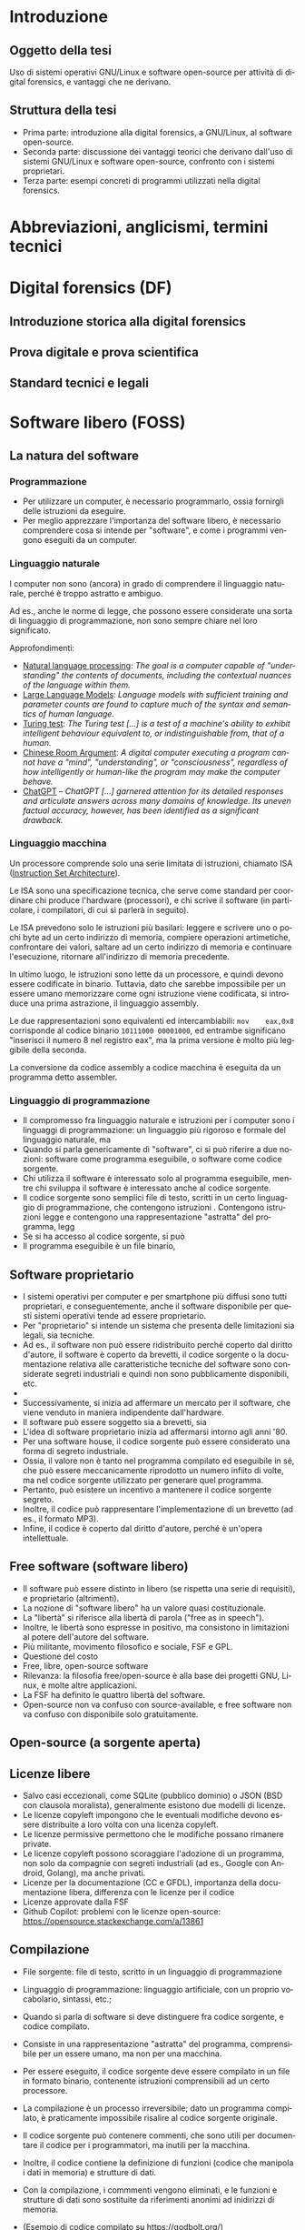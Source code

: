 #+html_head: <link rel="stylesheet" href="./org.css">

#+LANGUAGE: it

* Introduzione
** Oggetto della tesi
Uso di sistemi operativi GNU/Linux e software open-source per attività
di digital forensics, e vantaggi che ne derivano.
** Struttura della tesi
- Prima parte: introduzione alla digital forensics, a GNU/Linux, al
  software open-source.
- Seconda parte: discussione dei vantaggi teorici che derivano
  dall'uso di sistemi GNU/Linux e software open-source, confronto con
  i sistemi proprietari.
- Terza parte: esempi concreti di programmi utilizzati nella digital
  forensics.
* Abbreviazioni, anglicismi, termini tecnici

* Digital forensics (DF)
** Introduzione storica alla digital forensics
** Prova digitale e prova scientifica
** Standard tecnici e legali
* Software libero (FOSS)
** La natura del software
*** Programmazione
- Per utilizzare un computer, è necessario programmarlo, ossia fornirgli delle istruzioni da eseguire.
- Per meglio apprezzare l'importanza del software libero, è necessario comprendere cosa si intende per "software", e come i programmi vengono eseguiti da un computer.
*** Linguaggio naturale
I computer non sono (ancora) in grado di comprendere il linguaggio naturale, perché è troppo astratto e ambiguo.

Ad es., anche le norme di legge, che possono essere considerate una sorta di linguaggio di programmazione, non sono sempre chiare nel loro significato.

Approfondimenti:

- [[https://en.wikipedia.org/wiki/Natural_language_processing][Natural language processing]]: /The goal is a computer capable of "understanding" the contents of documents, including the contextual nuances of the language within them./
- [[https://en.wikipedia.org/wiki/Large_language_model][Large Language Models]]: /Language models with sufficient training and parameter counts are found to capture much of the syntax and semantics of human language./ 
- [[https://en.wikipedia.org/wiki/Turing_test][Turing test]]: /The Turing test [...] is a test of a machine's ability to exhibit intelligent behaviour equivalent to, or indistinguishable from, that of a human./ 
- [[https://en.wikipedia.org/wiki/Chinese_room][Chinese Room Argument]]: /A digital computer executing a program cannot have a "mind", "understanding", or "consciousness", regardless of how intelligently or human-like the program may make the computer behave./
- [[https://en.wikipedia.org/wiki/ChatGPT][ChatGPT]] -- /ChatGPT [...] garnered attention for its detailed responses and articulate answers across many domains of knowledge. Its uneven factual accuracy, however, has been identified as a significant drawback./
*** Linguaggio macchina
Un processore comprende solo una serie limitata di istruzioni, chiamato ISA ([[https://en.wikipedia.org/wiki/Instruction_set_architecture][Instruction Set Architecture]]).

Le ISA sono una specificazione tecnica, che serve come standard per coordinare chi produce l'hardware (processori), e chi scrive il software (in particolare, i compilatori, di cui si parlerà in seguito).

Le ISA prevedono solo le istruzioni più basilari: leggere e scrivere uno o pochi byte ad un certo indirizzo di memoria, compiere operazioni artimetiche, confrontare dei valori, saltare ad un certo indirizzo di memoria e continuare l'esecuzione, ritornare all'indirizzo di memoria precedente.

In ultimo luogo, le istruzioni sono lette da un processore, e quindi devono essere codificate in binario.  Tuttavia, dato che sarebbe impossibile per un essere umano memorizzare come ogni istruzione viene codificata, si introduce una prima astrazione, il linguaggio assembly.

Le due rappresentazioni sono equivalenti ed intercambiabili: =mov    eax,0x8= corrisponde al codice binario =10111000 00001000=, ed entrambe significano "inserisci il numero 8 nel registro eax", ma la prima versione è molto più leggibile della seconda.

La conversione da codice assembly a codice macchina è eseguita da un programma detto assembler.
*** Linguaggio di programmazione
- Il compromesso fra linguaggio naturale e istruzioni per i computer sono i linguaggi di programmazione: un linguaggio più rigoroso e formale del linguaggio naturale, ma
- Quando si parla genericamente di "software", ci si può riferire a due nozioni: software come programma eseguibile, o software come codice sorgente.
- Chi utilizza il software è interessato solo al programma eseguibile, mentre chi sviluppa il software è interessato anche al codice sorgente.
- Il codice sorgente sono semplici file di testo, scritti in un certo
  linguaggio di programmazione, che contengono istruzioni .
  Contengono istruzioni legge e contengono una rappresentazione
  "astratta" del programma, legg
- Se si ha accesso al codice sorgente, si può
- Il programma eseguibile è un file binario,
** Software proprietario
- I sistemi operativi per computer e per smartphone più diffusi sono
  tutti proprietari, e conseguentemente, anche il software disponibile
  per questi sistemi operativi tende ad essere proprietario.
- Per "proprietario" si intende un sistema che presenta delle
  limitazioni sia legali, sia tecniche.
- Ad es., il software non può essere ridistribuito perché coperto dal
  diritto d'autore, il software è coperto da brevetti, il codice
  sorgente o la documentazione relativa alle caratteristiche tecniche
  del software sono considerate segreti industriali e quindi non sono
  pubblicamente disponibili, etc.
-

- Successivamente, si inizia ad affermare un mercato per il software,
  che viene venduto in maniera indipendente dall'hardware.
- Il software può essere soggetto sia a brevetti, sia
- L'idea di software proprietario inizia ad affermarsi intorno agli
  anni '80.
- Per una software house, il codice sorgente può essere considerato
  una forma di segreto industriale.
- Ossia, il valore non è tanto nel programma compilato ed eseguibile
  in sé, che può essere meccanicamente riprodotto un numero infiito di
  volte, ma nel codice sorgente utilizzato per generare quel
  programma.
- Pertanto, può esistere un incentivo a mantenere il codice sorgente
  segreto.
- Inoltre, il codice può rappresentare l'implementazione di un
  brevetto (ad es., il formato MP3).
- Infine, il codice è coperto dal diritto d'autore, perché è un'opera
  intellettuale.
** Free software (software libero)
- Il software può essere distinto in libero (se rispetta una serie di
  requisiti), e proprietario (altrimenti).
- La nozione di "software libero" ha un valore quasi costituzionale.
- La "libertà" si riferisce alla libertà di parola ("free as in speech").
- Inoltre, le libertà sono espresse in positivo, ma consistono in
  limitazioni al potere dell'autore del software.
- Più militante, movimento filosofico e sociale, FSF e GPL.
- Questione del costo
- Free, libre, open-source software
- Rilevanza: la filosofia free/open-source è alla base dei progetti
  GNU, Linux, e molte altre applicazioni.
- La FSF ha definito le quattro libertà del software.
- Open-source non va confuso con source-available, e free software non
  va confuso con disponibile solo gratuitamente.

# All'opposto del software proprietario si trova il "software libero",
# variamente chiamato come "open-source" , "free software", e "libre
# software".

# A causa della convenzione di Berna, il software, inteso come codice
# sorgente, è automaticamente soggetto al diritto d'autore.

# Il termine "open-source", nella sua accezione più restrittiva di
# "source-available", significa solo che il codice sorgente è
# pubblicamente disponibile, ma l'autore conserva tutti i diritti
# riguardo il suo utilizzo.  È come un libro in una libreria pubblica:
# può essere letto, ma senza l'espresso consenso dell'autore non può
# essere fotocopiato, o usato come base per altre opere.

# Anche il termine "free software" può essere fuorviante, perché in
# inglese "free" significa sia "gratuito", che "libero da vincoli"
# (nel caso specifico, i vincoli legali del diritto d'autore).  Un
# programma gratuito (freeware) può essere non-free se l'autore ne
# vieta la redistribuzione. Il software libero può essere venduto ...
** Open-source (a sorgente aperta)
** Licenze libere
- Salvo casi eccezionali, come SQLite (pubblico dominio) o JSON (BSD
  con clausola moralista), generalmente esistono due modelli di
  licenze.
- Le licenze copyleft impongono che le eventuali modifiche devono
  essere distribuite a loro volta con una licenza copyleft.
- Le licenze permissive permettono che le modifiche possano rimanere
  private.
- Le licenze copyleft possono scoraggiare l'adozione di un programma,
  non solo da compagnie con segreti industriali (ad es., Google con
  Android, Golang), ma anche privati.
- Licenze per la documentazione (CC e GFDL), importanza della
  documentazione libera, differenza con le licenze per il codice
- Licenze approvate dalla FSF
- Github Copilot: problemi con le licenze open-source:
  https://opensource.stackexchange.com/a/13861
** Compilazione
- File sorgente: file di testo, scritto in un linguaggio di
  programmazione
- Linguaggio di programmazione: linguaggio artificiale, con un proprio
  vocabolario, sintassi, etc.;
- Quando si parla di software si deve distinguere fra codice sorgente,
  e codice compilato.

- Consiste in una rappresentazione "astratta" del programma,
  comprensibile per un essere umano, ma non per una macchina.
- Per essere eseguito, il codice sorgente deve essere compilato in un
  file in formato binario, contenente istruzioni comprensibili ad un
  certo processore.
- La compilazione è un processo irreversibile; dato un programma
  compilato, è praticamente impossibile risalire al codice sorgente
  originale.
- Il codice sorgente può contenere commenti, che sono utili per
  documentare il codice per i programmatori, ma inutili per la
  macchina.
- Inoltre, il codice contiene la definizione di funzioni (codice che
  manipola i dati in memoria) e strutture di dati.
- Con la compilazione, i commmenti vengono eliminati, e le funzioni e
  strutture di dati sono sostituite da riferimenti anonimi ad
  inidirizzi di memoria.
- (Esempio di codice compilato su https://godbolt.org/)
** Reverse engineering
- Supponendo che esiste un programma compilato, e non si abbia accesso al
  codice sorgente, si possono usare le tecniche di reverse engineering.
- La reverse engineering è stata dichiarata un'applicazione della
  dottrina del fair use nella giurisprudenza statunitense.
- Consiste nell'operazione opposta alla compilazione, la
  decompilazione, e studio
- In alcuni casi, è possibile ricostruire un codice sorgente che, se
  compilato, produce una copia esatta del programma originale.
- L'analisi del codice è complicata dai compilatori moderni (che
  tendono ad introdurre numerose ottimizzazioni), e gli strumenti che
  ostacolano la reverse engineering.
* GNU/Linux
** Introduzione
** Unix
- Unix inizia ad essere sviluppato negli anni '70.
- La prima versione era in codice assembler per la macchina su cui era
  stato sviluppato.
- Successivamente, viene riscritto nel linguaggio di programmazione C.
- Questo permette di eseguire Unix su qualsiasi macchina per cui
  esistesse un compilatore C.
- Le prime versioni di Unix costituivano un progetto di ricerca, ed il
  codice veniva liberamente diffuso.
- Successivamente Unix diventa un sistema proprietario e a sorgente
  chiuso.
- Attualmente esistono numerose varianti di Unix, tra cui AIX (IBM),
  HP-UX (HP), OS X e macOS (Apple), ed i vari \*BSD (FreeBSD, OpenBSD
  e NetBSD).
- Filosofia Unix: tanti programmi specializzati (do one thing and do
  it well), testo e interfacce testuali (text is a universal
  interface, pipes), da ingegneri per ingegneri (manpages).
** GNU
- Il progetto GNU nasce come una reimplementazione libera e non
  proprietaria dei programmi Unix (Stallman, /Initial Announcement/).
- I programmi GNU sono generalmente compatibili con le rispettive
  versioni su Unix e BSD.
- Talvolta introducono funzioni aggiuntive (ad es., longopts,
  bashisms), o si comportano in maniera diversa.
- GNU info al posto di POSIX man

GNU è alla base di quasi tutte le distribuzioni Linux, ed offre una
serie di componenti essenziali: la libreria C, una shell (programma
per eseguire altri programmi), editor di testo, compilatore, programmi
per la manipolazione dei file, etc.

Alcune distribuzioni Linux non usano componenti GNU, e altri
componenti essenziali delle distribuzioni Linux (come il programma di
init, il sistema a finestre, gli ambienti desktop, etc) non fanno
parte di GNU.

Il progetto GNU aveva iniziato a sviluppare un loro kernel (Hurd), ma
sucessivamente adottano Linux.
** Linux
Linux è un kernel, il programma che permette al software di comunicare
con l'harware.

Allo stesso modo di GNU, Linux non discende direttamente da Unix, ma
si ispira ad esso.

Più precisamente, si ispira a Minix (Torvalds, /Notes for linux/), che
a sua volta era una reimplementazione libera di Unix, creata a fini
educativi (Tanenbaum, /Unix clone/).

Allo stesso modo di GNU, Linux è sempre stato open-source fin dalla
prima versione.

Tuttavia, per cercare di avere il maggior supporto hardware possibile,
include al suo interno del firmware proprietario, a sorgente chiuso, e
non ispezionabile.

Esistono versioni del kernel dette "libre", che contengono soltanto
codice libero.
** Gestore dei pacchetti
- Su Windows il software è distribuito in maniera "decentralizzata".
- Per insatllare un programma si deve visitare il sito dello sviluppatore.
- Invece, su Linux il software è distirbuito in maniera "centralizzata".
- Esiste una sola versione di Windows, ma molte distribuzioni Linux,
  ognuna con le sue peculiarità.
- Ad es., il sistema di init (SystemD, OpenRC, etc.), la libreria C
  (glibc o musl), l'organizzazione del filesystem (Linux Standard
  Base, XDG Base Directory, etc.), le impostazioni di default (PATH),
  etc.
# Ad es., ogni distribuzione ha un c.d. init system (sistema di
# inizializzazione), il primo processo che viene avviato dopo
# l'accensione del sistema, ed è responsabile per l'avvio di altri
# processi.
#
# Esistono tre principali sistemi di init: SystemD, OpenRC, e Runit, #
# e ciascuno di essi usa file diversi, in posizioni diverse, e con #
# contenuti diversi, per avviare un processo.
- Sarebbe irragionevole chiedere ad ogni sviluppatore di supportare
  ogni singola distribuzione in esistenza.
- Piuttosto, l'onere di adattare il software alle particolarità della
  singola distribuzione cade sullo stesso sviluppatore della
  distribuzione, dato che si trova nella migliore posizione per farlo.
- Segue che chi sviluppi la distribuzione prepari anche un archivio
  contenente il software già adattato per la distribuzione (c.d. pacchetti), ed un
  programma che automatizza l'installazione del software da questo
  archivio (gestore dei pacchetti).
- Esiste uno stretto legame fra la distribuzione, il suo gestore
  dei pacchetti, ed i pacchetti ufficiali per quella distribuzione.
** Distribuzioni fixed-point e distribuzioni rolling
- Dependency hell, versioni delle librerie
- Il modello fixed point (Debian/Ubuntu/Kali Linux) è maggiormente riproducibile
  (i pacchetti non cambiano fino al rilascio di una nuova versione del
  sistema), ma i pacchetti non includono le ultime versioni.
- Il modello rolling (Arch Linux) è meno riproducibile (i pacchetti obsoleti sono
  rimossi dall'archivio della distribuzione, dato che il sistema va
  aggiornato in continuazione), ma i pacchetti sono sempre all'ultima
  versione disponibile.
- Un sistema rolling può essere riprodotto facendo una copia di
  backup, o dei singoli pacchetti installati, o dell'intero sistema.
- Esistono sistemi sviluppati appositamente per essere perfettamente
  riproducibili (Nix, GNU Guix), che tengono traccia dell'esatta
  versione di ogni pacchetto installata in un c.d. lockfile.
# *** Modello fixed point
# - Gli sviluppatori c.d. upstream (a monte) delle distribuzioni
#   aggiornano in continuazione il loro software.
# - Gli sviluppatori delle distribuzioni possono seguire due modelli per
#   aggiornare i pacchetti che offrono.
# - Il modello fixed-point (lett. punto fisso) prevede che
#   periodicamente vengano rilasciate nuove versioni della
#   distribuzione, che fanno riferimento a versioni ben precise di ogni
#   pacchetto che può essere installato.
# - Ad es., Debian 10 (versione precedente) installava il gestore di
#   pacchetti APT alla versione 1.8.2, mentre Debian 11 (versione
#   attuale) installa la versione 2.2.4, e Debian 12 (ancora non
#   rilasciato) installerà la versione 2.6.0.
# - Il vantaggio è la stabilità, nel senso di prevedibilità.
# - Nel periodo precedente al rilascio di una nuova versione della
#   distribuzione, le versioni del pacchetto che possono essere
#   installate, e quindi, il suo comportamento, rimangono costanti.
# - Lo svantaggio è che più tempo passa, e più i pacchetti offerti
#   diventano "obsoleti" rispetto alla versione offerta dagli
#   sviluppatori, che potrebbe includere funzionalità nuove e correzioni
#   di bug significativi ("stabile" non significa "privo di bug").
# - Pertanto, il modello stabile porta a sistemi riproducibili, ma che potrebbero difettare
# *** Modello rolling
# - Il modello rolling (lett. rotolante, nel senso metaforico di non
#   fermarsi) risolve il problema dell'obsolecenza eliminando l'idea di
#   una "versione fissa".
# - Piuttosto, appena un pacchetto è aggiornato upstream, viene
#   aggiornato anche negli archivi della distribuzione, e gli aggiornamenti
** Pacchetti binari e pacchetti sorgente
- Generalmente le distribuzioni offrono
* Vantaggi dell'uso di FOSS per la DF
** Stabilità: meno bug rispetto agli strumenti proprietari
- Software sviluppato da "volontari" non è intrinsecamente meno
  stabile di software sviluppato da professionisti, passione
  vs. lavoro, software open-source è sviluppato anche da
  professionisti (Red Hat contribuisce al kernel Linux, GNOME).
- Studio sulla minore quantità di bug rispetto agli strumenti
  proprietari.
** Trasparenza: possibilità di analisi del codice sorgente
- Discussione pubblica di bug, mailing list, test e CI/CD.
- Tutti possono leggere il codice, usare strumenti di analisi/QA, e
  contribuire a rendere il codice più sicuro.
- Tutti possono contribuire alla documentazione del codice.
** Riproducibilità: dell'ambiente e strumenti di analisi
- Creazione di un'immagine del sistema usato per l'analisi, permessa
  dalle licenze.
- Creare un'immagine di Windows potrebbe creare problemi di copyright,
  Windows non funziona correttamente e disattiva la licenza se cambia
  l'hardware.
- Reproducible builds, version locking.
- Codice sorgente e future-proofing (architettura hardware diversa (da
  x86 ad ARM, o un sistema operativo diverso, da DOS a Windows), il
  programa può essere ricompilato da sorgente e continuare a
  funzionare, mentre invece con un programma proprietario si devono
  trovare emulatori o hardware apposito).
** Privacy e sicurezza
- Windows raccoglie numerosi dati, video Youtube se Windows sia spyware.
- Ungoogled Chromium, fork di OSS che non rispetta la privacy.
** GNU/Linux
- Applicazioni utili per la DF (hashing, ricerca di stringhe) sono già
  preinstallate, oppure facilmente installabili.
- Problema di doversi fidare di chi prepara i pacchetti, ma lo stesso
  problema esiste con Windows.
- Tutto viene considerato un file, anche i dischi (/dev/sdX), e quindi
  operazioni come la clonazione, ricerca di stringhe, etc. possono
  essere eseguite direttamente.
- Shell script per eliminare operazioni ripetitive, SSH per accedere a
  sistemi da remoto, etc.
- Uso di Git per la gestione di casi: catena di custodia con firme
  digitali, log delle operazioni compiute.
** Svantaggi di GNU/Linux
Supporto hardware mancante: probabilmente dovuto alla scarsa quota di
mercato, o al timore della cultura hacker (PS3 rimuove il sistema
Linux per evitare homebrew), reverse-engineering (Nouveau, NTFS-3G).

Supporto software: NTFS, ma il problema si pone anche con il software
closed-source

Le varie distro sono una specie di "Wild West", e gli standard
esistenti (LSB, XDG, etc.) non vengono sempre adottati; i sistemi BSD
sono molto più coesivi (cf. BSD).

Molti programmi non hanno un' interfaccia grafica, od il loro uso non
è intuitivo, e richiede la lettura di manuali di riferimento.

Tuttavia, si possono sviluppare GUI, molti programmi con
un'interfaccia grafica non sono particolarmente intuitivi o
auto-esplicativi (discoverable) e richiedono la lettura di un manuale
per essere utilizzati, le interfacce testuali sono universali e
/scriptable/.
* Utilizzazione pratica
** GNU dd -- acquisizione di dischi
** Volatility -- analisi della RAM
** Autopsy -- analisi di un disco
** Wireshark -- analisi del traffico di rete
** TBD -- documentazione operazioni, report interattivo
- Ricercare se sia possibile/utile utilizzare Jupyter Notebooks o Org
  Babel per generare un report interattivo
- Org e Git per documentare le operazioni mano a mano che vengono
  compiute, con firma digitale
